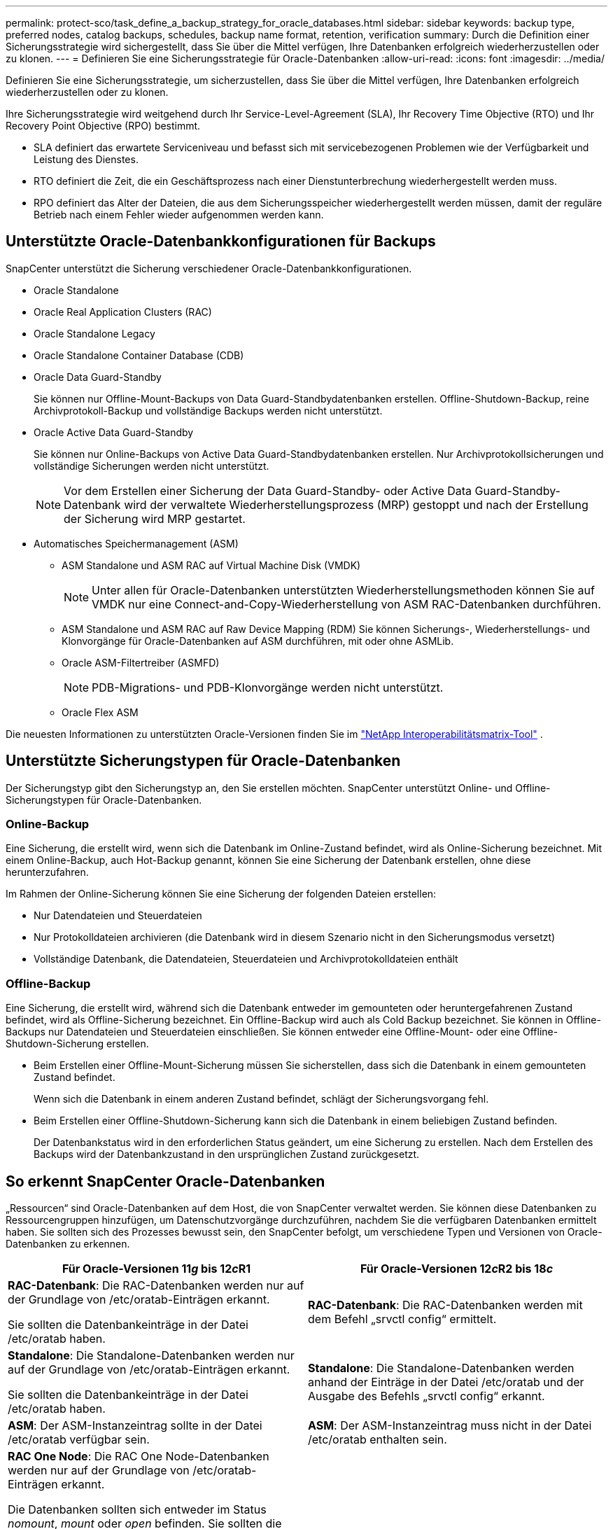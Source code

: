 ---
permalink: protect-sco/task_define_a_backup_strategy_for_oracle_databases.html 
sidebar: sidebar 
keywords: backup type, preferred nodes, catalog backups, schedules, backup name format, retention, verification 
summary: Durch die Definition einer Sicherungsstrategie wird sichergestellt, dass Sie über die Mittel verfügen, Ihre Datenbanken erfolgreich wiederherzustellen oder zu klonen. 
---
= Definieren Sie eine Sicherungsstrategie für Oracle-Datenbanken
:allow-uri-read: 
:icons: font
:imagesdir: ../media/


[role="lead"]
Definieren Sie eine Sicherungsstrategie, um sicherzustellen, dass Sie über die Mittel verfügen, Ihre Datenbanken erfolgreich wiederherzustellen oder zu klonen.

Ihre Sicherungsstrategie wird weitgehend durch Ihr Service-Level-Agreement (SLA), Ihr Recovery Time Objective (RTO) und Ihr Recovery Point Objective (RPO) bestimmt.

* SLA definiert das erwartete Serviceniveau und befasst sich mit servicebezogenen Problemen wie der Verfügbarkeit und Leistung des Dienstes.
* RTO definiert die Zeit, die ein Geschäftsprozess nach einer Dienstunterbrechung wiederhergestellt werden muss.
* RPO definiert das Alter der Dateien, die aus dem Sicherungsspeicher wiederhergestellt werden müssen, damit der reguläre Betrieb nach einem Fehler wieder aufgenommen werden kann.




== Unterstützte Oracle-Datenbankkonfigurationen für Backups

SnapCenter unterstützt die Sicherung verschiedener Oracle-Datenbankkonfigurationen.

* Oracle Standalone
* Oracle Real Application Clusters (RAC)
* Oracle Standalone Legacy
* Oracle Standalone Container Database (CDB)
* Oracle Data Guard-Standby
+
Sie können nur Offline-Mount-Backups von Data Guard-Standbydatenbanken erstellen.  Offline-Shutdown-Backup, reine Archivprotokoll-Backup und vollständige Backups werden nicht unterstützt.

* Oracle Active Data Guard-Standby
+
Sie können nur Online-Backups von Active Data Guard-Standbydatenbanken erstellen.  Nur Archivprotokollsicherungen und vollständige Sicherungen werden nicht unterstützt.

+

NOTE: Vor dem Erstellen einer Sicherung der Data Guard-Standby- oder Active Data Guard-Standby-Datenbank wird der verwaltete Wiederherstellungsprozess (MRP) gestoppt und nach der Erstellung der Sicherung wird MRP gestartet.

* Automatisches Speichermanagement (ASM)
+
** ASM Standalone und ASM RAC auf Virtual Machine Disk (VMDK)
+

NOTE: Unter allen für Oracle-Datenbanken unterstützten Wiederherstellungsmethoden können Sie auf VMDK nur eine Connect-and-Copy-Wiederherstellung von ASM RAC-Datenbanken durchführen.

** ASM Standalone und ASM RAC auf Raw Device Mapping (RDM) Sie können Sicherungs-, Wiederherstellungs- und Klonvorgänge für Oracle-Datenbanken auf ASM durchführen, mit oder ohne ASMLib.
** Oracle ASM-Filtertreiber (ASMFD)
+

NOTE: PDB-Migrations- und PDB-Klonvorgänge werden nicht unterstützt.

** Oracle Flex ASM




Die neuesten Informationen zu unterstützten Oracle-Versionen finden Sie im https://imt.netapp.com/matrix/imt.jsp?components=121071;&solution=1259&isHWU&src=IMT["NetApp Interoperabilitätsmatrix-Tool"^] .



== Unterstützte Sicherungstypen für Oracle-Datenbanken

Der Sicherungstyp gibt den Sicherungstyp an, den Sie erstellen möchten.  SnapCenter unterstützt Online- und Offline-Sicherungstypen für Oracle-Datenbanken.



=== Online-Backup

Eine Sicherung, die erstellt wird, wenn sich die Datenbank im Online-Zustand befindet, wird als Online-Sicherung bezeichnet.  Mit einem Online-Backup, auch Hot-Backup genannt, können Sie eine Sicherung der Datenbank erstellen, ohne diese herunterzufahren.

Im Rahmen der Online-Sicherung können Sie eine Sicherung der folgenden Dateien erstellen:

* Nur Datendateien und Steuerdateien
* Nur Protokolldateien archivieren (die Datenbank wird in diesem Szenario nicht in den Sicherungsmodus versetzt)
* Vollständige Datenbank, die Datendateien, Steuerdateien und Archivprotokolldateien enthält




=== Offline-Backup

Eine Sicherung, die erstellt wird, während sich die Datenbank entweder im gemounteten oder heruntergefahrenen Zustand befindet, wird als Offline-Sicherung bezeichnet.  Ein Offline-Backup wird auch als Cold Backup bezeichnet.  Sie können in Offline-Backups nur Datendateien und Steuerdateien einschließen.  Sie können entweder eine Offline-Mount- oder eine Offline-Shutdown-Sicherung erstellen.

* Beim Erstellen einer Offline-Mount-Sicherung müssen Sie sicherstellen, dass sich die Datenbank in einem gemounteten Zustand befindet.
+
Wenn sich die Datenbank in einem anderen Zustand befindet, schlägt der Sicherungsvorgang fehl.

* Beim Erstellen einer Offline-Shutdown-Sicherung kann sich die Datenbank in einem beliebigen Zustand befinden.
+
Der Datenbankstatus wird in den erforderlichen Status geändert, um eine Sicherung zu erstellen.  Nach dem Erstellen des Backups wird der Datenbankzustand in den ursprünglichen Zustand zurückgesetzt.





== So erkennt SnapCenter Oracle-Datenbanken

„Ressourcen“ sind Oracle-Datenbanken auf dem Host, die von SnapCenter verwaltet werden.  Sie können diese Datenbanken zu Ressourcengruppen hinzufügen, um Datenschutzvorgänge durchzuführen, nachdem Sie die verfügbaren Datenbanken ermittelt haben.  Sie sollten sich des Prozesses bewusst sein, den SnapCenter befolgt, um verschiedene Typen und Versionen von Oracle-Datenbanken zu erkennen.

|===
| Für Oracle-Versionen 11__g__ bis 12__c__R1 | Für Oracle-Versionen 12__c__R2 bis 18__c__ 


 a| 
*RAC-Datenbank*: Die RAC-Datenbanken werden nur auf der Grundlage von /etc/oratab-Einträgen erkannt.

Sie sollten die Datenbankeinträge in der Datei /etc/oratab haben.
 a| 
*RAC-Datenbank*: Die RAC-Datenbanken werden mit dem Befehl „srvctl config“ ermittelt.



 a| 
*Standalone*: Die Standalone-Datenbanken werden nur auf der Grundlage von /etc/oratab-Einträgen erkannt.

Sie sollten die Datenbankeinträge in der Datei /etc/oratab haben.
 a| 
*Standalone*: Die Standalone-Datenbanken werden anhand der Einträge in der Datei /etc/oratab und der Ausgabe des Befehls „srvctl config“ erkannt.



 a| 
*ASM*: Der ASM-Instanzeintrag sollte in der Datei /etc/oratab verfügbar sein.
 a| 
*ASM*: Der ASM-Instanzeintrag muss nicht in der Datei /etc/oratab enthalten sein.



 a| 
*RAC One Node*: Die RAC One Node-Datenbanken werden nur auf der Grundlage von /etc/oratab-Einträgen erkannt.

Die Datenbanken sollten sich entweder im Status _nomount_, _mount_ oder _open_ befinden.  Sie sollten die Datenbankeinträge in der Datei /etc/oratab haben.

Der Datenbankstatus von RAC One Node wird als umbenannt oder gelöscht markiert, wenn die Datenbank bereits erkannt wurde und Sicherungen mit der Datenbank verknüpft sind.

Bei einer Datenbankverlagerung sollten Sie folgende Schritte durchführen:

. Fügen Sie den verschobenen Datenbankeintrag manuell in die Datei /etc/oratab auf dem fehlgeschlagenen RAC-Knoten ein.
. Aktualisieren Sie die Ressourcen manuell.
. Wählen Sie auf der Ressourcenseite die RAC One Node-Datenbank aus und klicken Sie dann auf *Datenbankeinstellungen*.
. Konfigurieren Sie die Datenbank, um die bevorzugten Clusterknoten auf den RAC-Knoten festzulegen, der derzeit die Datenbank hostet.
. Führen Sie die SnapCenter -Vorgänge durch.



NOTE: Wenn Sie eine Datenbank von einem Knoten auf einen anderen Knoten verschoben haben und der oratab-Eintrag im vorherigen Knoten nicht gelöscht wurde, sollten Sie den oratab-Eintrag manuell löschen, um zu vermeiden, dass dieselbe Datenbank zweimal angezeigt wird.
 a| 
*RAC One Node*: Die RAC One Node-Datenbanken werden nur mit dem Befehl „srvctl config“ erkannt.

Die Datenbanken sollten sich entweder im Status _nomount_, _mount_ oder _open_ befinden.  Der Datenbankstatus von RAC One Node wird als umbenannt oder gelöscht markiert, wenn die Datenbank bereits erkannt wurde und Sicherungen mit der Datenbank verknüpft sind.

Bei einer Datenbankverlagerung sollten Sie folgende Schritte durchführen:

. Aktualisieren Sie die Ressourcen manuell.
. Wählen Sie auf der Ressourcenseite die RAC One Node-Datenbank aus und klicken Sie dann auf **Datenbankeinstellungen**.
. Konfigurieren Sie die Datenbank, um die bevorzugten Clusterknoten auf den RAC-Knoten festzulegen, der derzeit die Datenbank hostet.
. Führen Sie die SnapCenter -Vorgänge durch.


|===

NOTE: Wenn in der Datei /etc/oratab Oracle 12__c__R2- und 18__c__-Datenbankeinträge vorhanden sind und dieselbe Datenbank mit dem Befehl srvctl config registriert ist, entfernt SnapCenter die doppelten Datenbankeinträge.  Wenn veraltete Datenbankeinträge vorhanden sind, wird die Datenbank zwar erkannt, ist jedoch nicht erreichbar und hat den Status „Offline“.



== Bevorzugte Knoten im RAC-Setup

Beim Einrichten von Oracle Real Application Clusters (RAC) können Sie die bevorzugten Knoten angeben, auf denen der Sicherungsvorgang ausgeführt wird.  Wenn Sie den bevorzugten Knoten nicht angeben, weist SnapCenter automatisch einen Knoten als bevorzugten Knoten zu und die Sicherung wird auf diesem Knoten erstellt.

Bei den bevorzugten Knoten kann es sich um einen oder alle Clusterknoten handeln, auf denen die RAC-Datenbankinstanzen vorhanden sind.  Der Sicherungsvorgang wird nur auf diesen bevorzugten Knoten in der Reihenfolge der Präferenz ausgelöst.

Beispiel: Die RAC-Datenbank cdbrac hat drei Instanzen: cdbrac1 auf Knoten1, cdbrac2 auf Knoten2 und cdbrac3 auf Knoten3.  Die Instanzen node1 und node2 werden als bevorzugte Knoten konfiguriert, wobei node2 die erste Präferenz und node1 die zweite Präferenz ist.  Wenn Sie einen Sicherungsvorgang durchführen, wird der Vorgang zuerst auf Knoten2 versucht, da dies der erste bevorzugte Knoten ist.  Wenn sich Knoten2 nicht im erforderlichen Status für die Sicherung befindet (was mehrere Gründe haben kann), z. B. dass der Plug-in-Agent auf dem Host nicht ausgeführt wird, die Datenbankinstanz auf dem Host sich nicht im erforderlichen Status für den angegebenen Sicherungstyp befindet oder die Datenbankinstanz auf Knoten2 in einer FlexASM-Konfiguration nicht von der lokalen ASM-Instanz bedient wird), wird der Vorgang auf Knoten1 versucht.  Der Knoten3 wird nicht für die Sicherung verwendet, da er nicht auf der Liste der bevorzugten Knoten steht.

In einem Flex ASM-Setup werden Leaf-Knoten nicht als bevorzugte Knoten aufgeführt, wenn die Kardinalität geringer ist als die Anzahl der Knoten im RAC-Cluster.  Wenn sich die Knotenrollen des Flex ASM-Clusters ändern, sollten Sie dies manuell feststellen, damit die bevorzugten Knoten aktualisiert werden.



=== Erforderlicher Datenbankstatus

Die RAC-Datenbankinstanzen auf den bevorzugten Knoten müssen sich im erforderlichen Zustand befinden, damit die Sicherung erfolgreich abgeschlossen werden kann:

* Eine der RAC-Datenbankinstanzen in den konfigurierten bevorzugten Knoten muss sich im offenen Zustand befinden, um eine Onlinesicherung zu erstellen.
* Eine der RAC-Datenbankinstanzen in den konfigurierten bevorzugten Knoten muss sich im Mount-Status befinden und alle anderen Instanzen, einschließlich anderer bevorzugter Knoten, müssen sich im Mount-Status oder niedriger befinden, um eine Offline-Mount-Sicherung zu erstellen.
* RAC-Datenbankinstanzen können sich in jedem beliebigen Zustand befinden, Sie müssen jedoch die bevorzugten Knoten angeben, um eine Offline-Shutdown-Sicherung zu erstellen.




== So katalogisieren Sie Backups mit Oracle Recovery Manager

Die Sicherungen von Oracle-Datenbanken können mit Oracle Recovery Manager (RMAN) katalogisiert werden, um die Sicherungsinformationen im Oracle RMAN-Repository zu speichern.

Die katalogisierten Sicherungen können später für die Wiederherstellung auf Blockebene oder für Point-in-Time-Wiederherstellungsvorgänge im Tablespace verwendet werden.  Wenn Sie diese katalogisierten Sicherungen nicht benötigen, können Sie die Kataloginformationen entfernen.

Für die Katalogisierung muss die Datenbank im gemounteten oder höheren Zustand sein.  Sie können Datensicherungen, Archivprotokollsicherungen und vollständige Sicherungen katalogisieren.  Wenn die Katalogisierung für die Sicherung einer Ressourcengruppe mit mehreren Datenbanken aktiviert ist, wird die Katalogisierung für jede Datenbank durchgeführt.  Bei Oracle RAC-Datenbanken wird die Katalogisierung auf dem bevorzugten Knoten durchgeführt, auf dem sich die Datenbank zumindest im gemounteten Zustand befindet.


NOTE: Wenn Sie Sicherungen einer RAC-Datenbank katalogisieren möchten, stellen Sie sicher, dass für diese Datenbank kein anderer Job ausgeführt wird.  Wenn ein anderer Job ausgeführt wird, schlägt der Katalogisierungsvorgang fehl, anstatt in die Warteschlange gestellt zu werden.

Standardmäßig wird die Steuerdatei der Zieldatenbank für die Katalogisierung verwendet.  Wenn Sie eine externe Katalogdatenbank hinzufügen möchten, können Sie diese konfigurieren, indem Sie die Anmeldeinformationen und den Transparent Network Substrate (TNS)-Namen des externen Katalogs mithilfe des Datenbankeinstellungsassistenten der grafischen Benutzeroberfläche (GUI) von SnapCenter angeben.  Sie können die externe Katalogdatenbank auch über die CLI konfigurieren, indem Sie den Befehl Configure-SmOracleDatabase mit den Optionen -OracleRmanCatalogCredentialName und -OracleRmanCatalogTnsName ausführen.

Wenn Sie die Katalogisierungsoption beim Erstellen einer Oracle-Sicherungsrichtlinie über die SnapCenter -GUI aktiviert haben, werden die Sicherungen im Rahmen des Sicherungsvorgangs mit Oracle RMAN katalogisiert.  Sie können auch eine verzögerte Katalogisierung von Sicherungen durchführen, indem Sie den Befehl Catalog-SmBackupWithOracleRMAN ausführen.  Nachdem Sie die Sicherungen katalogisiert haben, können Sie den Befehl „Get-SmBackupDetails“ ausführen, um die katalogisierten Sicherungsinformationen abzurufen, z. B. das Tag für katalogisierte Datendateien, den Katalogpfad der Steuerdatei und die Speicherorte der katalogisierten Archivprotokolle.

Wenn der Name der ASM-Datenträgergruppe größer oder gleich 16 Zeichen ist, lautet das für die Sicherung verwendete Namensformat ab SnapCenter 3.0 SC_HASHCODEofDISKGROUP_DBSID_BACKUPID.  Wenn der Name der Datenträgergruppe jedoch weniger als 16 Zeichen umfasst, lautet das für die Sicherung verwendete Namensformat DISKGROUPNAME_DBSID_BACKUPID. Dies ist dasselbe Format, das in SnapCenter 2.0 verwendet wird.


NOTE: Der HASHCODEofDISKGROUP ist eine automatisch generierte Nummer (2 bis 10 Ziffern), die für jede ASM-Datenträgergruppe eindeutig ist.

Sie können Gegenprüfungen durchführen, um veraltete RMAN-Repository-Informationen zu Sicherungen zu aktualisieren, deren Repository-Datensätze nicht mit ihrem physischen Status übereinstimmen.  Wenn ein Benutzer beispielsweise archivierte Protokolle mit einem Betriebssystembefehl von der Festplatte entfernt, zeigt die Steuerdatei immer noch an, dass sich die Protokolle auf der Festplatte befinden, obwohl dies in Wirklichkeit nicht der Fall ist.  Durch die Gegenprüfung können Sie die Steuerdatei mit den Informationen aktualisieren.  Sie können die Gegenprüfung aktivieren, indem Sie den Befehl „Set-SmConfigSettings“ ausführen und dem Parameter „ENABLE_CROSSCHECK“ den Wert „TRUE“ zuweisen.  Der Standardwert ist auf FALSE gesetzt.

`sccli Set-SmConfigSettings-ConfigSettingsTypePlugin-PluginCodeSCO-ConfigSettings "KEY=ENABLE_CROSSCHECK, VALUE=TRUE"`

Sie können die Kataloginformationen entfernen, indem Sie den Befehl Uncatalog-SmBackupWithOracleRMAN ausführen.  Sie können die Kataloginformationen nicht über die SnapCenter -GUI entfernen.  Allerdings werden Informationen zu einer katalogisierten Sicherung entfernt, wenn die Sicherung gelöscht wird oder wenn die mit dieser katalogisierten Sicherung verknüpfte Aufbewahrungs- und Ressourcengruppe gelöscht wird.


NOTE: Wenn Sie das Löschen des SnapCenter -Hosts erzwingen, werden die Informationen der mit diesem Host verknüpften katalogisierten Sicherungen nicht entfernt.  Sie müssen Informationen aller katalogisierten Sicherungen für diesen Host entfernen, bevor Sie die Löschung des Hosts erzwingen.

Wenn das Katalogisieren und Entkatalogisieren fehlschlägt, weil die Vorgangszeit den für den Parameter ORACLE_PLUGIN_RMAN_CATALOG_TIMEOUT angegebenen Timeout-Wert überschritten hat, sollten Sie den Wert des Parameters ändern, indem Sie den folgenden Befehl ausführen:

`/opt/Netapp/snapcenter/spl/bin/sccli Set-SmConfigSettings-ConfigSettingsType Plugin -PluginCode SCO-ConfigSettings "KEY=ORACLE_PLUGIN_RMAN_CATALOG_TIMEOUT,VALUE=user_defined_value"`

Nachdem Sie den Wert des Parameters geändert haben, starten Sie den Dienst SnapCenter Plug-in Loader (SPL) neu, indem Sie den folgenden Befehl ausführen:

`/opt/NetApp/snapcenter/spl/bin/spl restart`

Informationen zu den mit dem Befehl verwendbaren Parametern und deren Beschreibungen erhalten Sie durch Ausführen von Get-Help command_name. Alternativ können Sie auch auf die https://library.netapp.com/ecm/ecm_download_file/ECMLP3337666["SnapCenter Software-Befehlsreferenzhandbuch"^] .



== Sicherungszeitpläne

Die Sicherungshäufigkeit (Zeitplantyp) wird in Richtlinien angegeben; ein Sicherungszeitplan wird in der Ressourcengruppenkonfiguration angegeben.  Der wichtigste Faktor bei der Festlegung einer Sicherungshäufigkeit oder eines Sicherungsplans ist die Änderungsrate der Ressource und die Wichtigkeit der Daten.  Sie können eine häufig genutzte Ressource stündlich sichern, während Sie eine selten genutzte Ressource einmal täglich sichern.  Weitere Faktoren sind die Bedeutung der Ressource für Ihr Unternehmen, Ihr Service Level Agreement (SLA) und Ihr Recover Point Objective (RPO).

Ein SLA definiert das erwartete Serviceniveau und behandelt viele servicebezogene Probleme, einschließlich der Verfügbarkeit und Leistung des Dienstes.  Ein RPO definiert die Strategie für das Alter der Dateien, die aus dem Sicherungsspeicher wiederhergestellt werden müssen, damit der reguläre Betrieb nach einem Fehler wieder aufgenommen werden kann.  SLA und RPO tragen zur Datenschutzstrategie bei.

Selbst bei stark genutzten Ressourcen ist es nicht erforderlich, öfter als ein- oder zweimal täglich eine vollständige Sicherung durchzuführen.  Beispielsweise können regelmäßige Sicherungen des Transaktionsprotokolls ausreichen, um sicherzustellen, dass Sie über die erforderlichen Sicherungen verfügen.  Je häufiger Sie Ihre Datenbanken sichern, desto weniger Transaktionsprotokolle muss SnapCenter zum Zeitpunkt der Wiederherstellung verwenden, was zu schnelleren Wiederherstellungsvorgängen führen kann.

Sicherungszeitpläne bestehen aus den folgenden zwei Teilen:

* Sicherungshäufigkeit
+
Die Sicherungshäufigkeit (wie oft Sicherungen durchgeführt werden sollen), bei einigen Plug-Ins als _Zeitplantyp_ bezeichnet, ist Teil einer Richtlinienkonfiguration.  Sie können als Sicherungshäufigkeit für die Richtlinie stündlich, täglich, wöchentlich oder monatlich auswählen.  Wenn Sie keine dieser Frequenzen auswählen, handelt es sich bei der erstellten Richtlinie um eine Nur-On-Demand-Richtlinie.  Sie können auf die Richtlinien zugreifen, indem Sie auf *Einstellungen* > *Richtlinien* klicken.

* Sicherungszeitpläne
+
Sicherungszeitpläne (genauer Zeitpunkt der Durchführung von Sicherungen) sind Teil einer Ressourcengruppenkonfiguration.  Wenn Sie beispielsweise über eine Ressourcengruppe verfügen, für die eine Richtlinie für wöchentliche Sicherungen konfiguriert ist, können Sie den Zeitplan so konfigurieren, dass jeden Donnerstag um 22:00 Uhr eine Sicherung durchgeführt wird.  Sie können auf Ressourcengruppenpläne zugreifen, indem Sie auf *Ressourcen* > *Ressourcengruppen* klicken.





== Namenskonventionen für Backups

Sie können entweder die standardmäßige Snapshot-Benennungskonvention oder eine benutzerdefinierte Benennungskonvention verwenden.  Die standardmäßige Namenskonvention für Backups fügt den Snapshot-Namen einen Zeitstempel hinzu, der Ihnen hilft, den Zeitpunkt der Erstellung der Kopien zu identifizieren.

Der Snapshot verwendet die folgende Standardbenennungskonvention:

`resourcegroupname_hostname_timestamp`

Sie sollten Ihre Backup-Ressourcengruppen logisch benennen, wie im folgenden Beispiel:

[listing]
----
dts1_mach1x88_03-12-2015_23.17.26
----
In diesem Beispiel haben die Syntaxelemente folgende Bedeutung:

* _dts1_ ist der Name der Ressourcengruppe.
* _mach1x88_ ist der Hostname.
* _03-12-2015_23.17.26_ ist das Datum und der Zeitstempel.


Alternativ können Sie das Snapshot-Namensformat beim Schützen von Ressourcen oder Ressourcengruppen angeben, indem Sie *Benutzerdefiniertes Namensformat für Snapshot-Kopie verwenden* auswählen.  Beispiel: customtext_resourcegroup_policy_hostname oder resourcegroup_hostname.  Standardmäßig wird dem Snapshot-Namen das Zeitstempel-Suffix hinzugefügt.



== Optionen zur Backup-Aufbewahrung

Sie können entweder die Anzahl der Tage auswählen, für die Sicherungskopien aufbewahrt werden sollen, oder die Anzahl der Sicherungskopien angeben, die Sie aufbewahren möchten, bis zu einem ONTAP Maximum von 255 Kopien.  Beispielsweise kann es in Ihrer Organisation erforderlich sein, dass Sie Sicherungskopien für 10 Tage oder 130 Sicherungskopien aufbewahren.

Beim Erstellen einer Richtlinie können Sie die Aufbewahrungsoptionen für den Sicherungstyp und den Zeitplantyp angeben.

Wenn Sie die SnapMirror Replikation einrichten, wird die Aufbewahrungsrichtlinie auf dem Zielvolume gespiegelt.

SnapCenter löscht die aufbewahrten Sicherungen, deren Aufbewahrungsbezeichnungen dem Zeitplantyp entsprechen.  Wenn der Zeitplantyp für die Ressource oder Ressourcengruppe geändert wurde, verbleiben möglicherweise noch Sicherungen mit der alten Zeitplantypbezeichnung auf dem System.


NOTE: Für die langfristige Aufbewahrung von Sicherungskopien sollten Sie SnapVault Backup verwenden.



== Überprüfen der Sicherungskopie mithilfe des primären oder sekundären Speichervolumes

Sie können Sicherungskopien auf dem primären Speichervolume oder auf dem sekundären Speichervolume von SnapMirror oder SnapVault überprüfen.  Durch die Überprüfung mithilfe eines sekundären Speichervolumens wird die Belastung des primären Speichervolumens reduziert.

Wenn Sie eine Sicherung überprüfen, die sich entweder auf dem primären oder sekundären Speichervolume befindet, werden alle primären und sekundären Snapshots als überprüft markiert.

Zum Überprüfen von Sicherungskopien auf dem sekundären Speichervolume von SnapMirror und SnapVault ist eine SnapRestore -Lizenz erforderlich.
